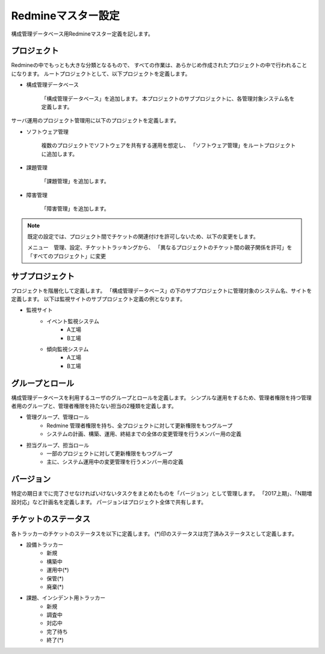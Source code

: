 Redmineマスター設定
-------------------

構成管理データベース用Redmineマスター定義を記します。

プロジェクト
^^^^^^^^^^^^

Redmineの中でもっとも大きな分類となるもので、
すべての作業は、あらかじめ作成されたプロジェクトの中で行われることになります。
ルートプロジェクトとして、以下プロジェクトを定義します。

* 構成管理データベース

   「構成管理データベース」を追加します。
   本プロジェクトのサブプロジェクトに、各管理対象システム名を定義します。

サーバ運用のプロジェクト管理用に以下のプロジェクトを定義します。

* ソフトウェア管理

   複数のプロジェクトでソフトウェアを共有する運用を想定し、
   「ソフトウェア管理」をルートプロジェクトに追加します。

* 課題管理

   「課題管理」を追加します。

* 障害管理

   「障害管理」を追加します。

.. note::

   既定の設定では、プロジェクト間でチケットの関連付けを許可しないため、以下の変更をします。

   メニュー　管理、設定、チケットトラッキングから、
   「異なるプロジェクトのチケット間の親子関係を許可」を「すべてのプロジェクト」に変更

サブプロジェクト
^^^^^^^^^^^^^^^^

プロジェクトを階層化して定義します。
「構成管理データベース」の下のサブプロジェクトに管理対象のシステム名、サイトを定義します。
以下は監視サイトのサブプロジェクト定義の例となります。

* 監視サイト
   * イベント監視システム
      * A工場
      * B工場
   * 傾向監視システム
      * A工場
      * B工場

グループとロール
^^^^^^^^^^^^^^^^

構成管理データベースを利用するユーザのグループとロールを定義します。
シンプルな運用をするため、管理者権限を持つ管理者用のグループと、管理者権限を持たない担当の2種類を定義します。

* 管理グループ、管理ロール
   * Redmine 管理者権限を持ち、全プロジェクトに対して更新権限をもつグループ
   * システムの計画、構築、運用、終結までの全体の変更管理を行うメンバー用の定義
* 担当グループ、担当ロール
   * 一部のプロジェクトに対して更新権限をもつグループ
   * 主に、システム運用中の変更管理を行うメンバー用の定義

バージョン
^^^^^^^^^^

特定の期日までに完了させなければいけないタスクをまとめたものを「バージョン」として管理します。
「2017上期」、「N期増設対応」など計画名を定義します。
パージョンはプロジェクト全体で共有します。

チケットのステータス
^^^^^^^^^^^^^^^^^^^^

各トラッカーのチケットのステータスを以下に定義します。
(*)印のステータスは完了済みステータスとして定義します。

* 設備トラッカー
   * 新規
   * 構築中
   * 運用中(*)
   * 保管(*)
   * 廃棄(*)
* 課題、インシデント用トラッカー
   * 新規
   * 調査中
   * 対応中
   * 完了待ち
   * 終了(*)

